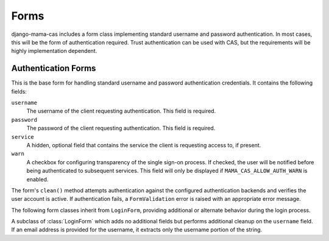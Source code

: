 .. _forms:

.. module:: mama_cas.forms

Forms
=====

django-mama-cas includes a form class implementing standard username and
password authentication. In most cases, this will be the form of
authentication required. Trust authentication can be used with CAS, but the
requirements will be highly implementation dependent.

Authentication Forms
--------------------

.. class:: LoginForm

   This is the base form for handling standard username and password
   authentication credentials. It contains the following fields:

   ``username``
      The username of the client requesting authentication. This field is
      required.

   ``password``
      The password of the client requesting authentication. This field is
      required.

   ``service``
      A hidden, optional field that contains the service the client is
      requesting access to, if present.

   ``warn``
      A checkbox for configuring transparency of the single sign-on
      process. If checked, the user will be notified before being
      authenticated to subsequent services. This field will only be
      displayed if ``MAMA_CAS_ALLOW_AUTH_WARN`` is enabled.

   The form's ``clean()`` method attempts authentication against the
   configured authentication backends and verifies the user account is
   active. If authentication fails, a ``FormValidation`` error is raised
   with an appropriate error message.

The following form classes inherit from ``LoginForm``, providing
additional or alternate behavior during the login process.

.. class:: LoginFormEmail

   A subclass of :class:`LoginForm` which adds no additional fields but
   performs additional cleanup on the ``username`` field. If an email address
   is provided for the username, it extracts only the username portion of the
   string.
